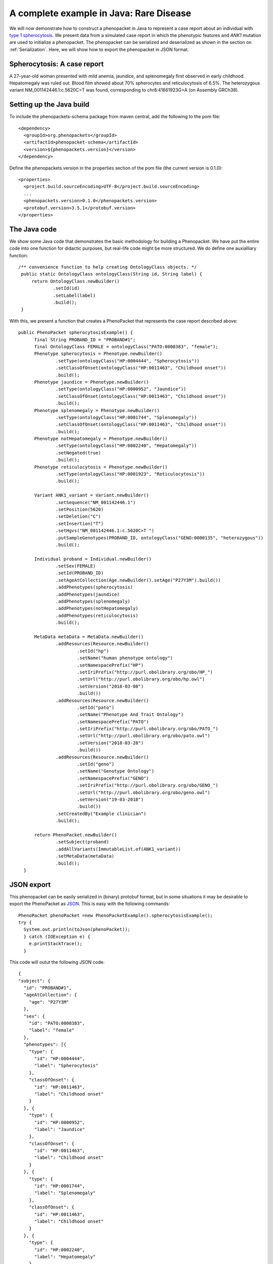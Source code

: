 =========================================
A complete example in Java: Rare Disease
=========================================

We will now demonstrate how to construct a phenopacket in Java to represent a case report about an individual with `type 1 spherocytosis <https://omim.org/entry/182900>`_. We present data from a simulated case report in which the phenotypic features and *ANK1* mutation are used to initialize a phenopacket. The phenopacket can be serialized and deserialized as shown in the section on :ref:`Serialization`. Here, we will show how to export the phenopacket in JSON format.


Spherocytosis: A case report
============================

A 27-year-old  woman presented with mild anemia, jaundice, and splenomegaly first observed in early childhood. Hepatomegaly was ruled out. Blood film showed about 70% spherocytes and reticulocytosis of 6.5%. The heterozygous variant NM_001142446.1:c.5620C>T was found, corresponding to chr8:41661923G>A (on Assembly GRCh38).

Setting up the Java build
=========================
To include the phenopackets-schema package from maven central, add the following to the pom file::

  <dependency>
    <groupId>org.phenopackets</groupId>
    <artifactId>phenopacket-schema</artifactId>
    <version>${phenopackets.version}</version>
  </dependency>

Define the phenopackets.version in the properties section of the pom file (the current version is 0.1.0)::

   <properties>
     <project.build.sourceEncoding>UTF-8</project.build.sourceEncoding>
     ...
     <phenopackets.version>0.1.0</phenopackets.version>
     <protobuf.version>3.5.1</protobuf.version>
   </properties>
   
The Java code
=============
We show some Java code that demonstrates the basic methodology for building a Phenopacket. We have put the entire code into one function for didactic purposes, but real-life code might be more structured. We do define one auxialliary function::

   /** convenience function to help creating OntologyClass objects. */
    public static OntologyClass ontologyClass(String id, String label) {
        return OntologyClass.newBuilder()
                .setId(id)
                .setLabel(label)
                .build();
    }

With this, we present a function that creates a PhenoPacket that represents the case report described above::

  public PhenoPacket spherocytosisExample() {
        final String PROBAND_ID = "PROBAND#1";
        final OntologyClass FEMALE = ontologyClass("PATO:0000383", "female");
        Phenotype spherocytosis = Phenotype.newBuilder()
                .setType(ontologyClass("HP:0004444", "Spherocytosis"))
                .setClassOfOnset(ontologyClass("HP:0011463", "Childhood onset"))
                .build();
        Phenotype jaundice = Phenotype.newBuilder()
                .setType(ontologyClass("HP:0000952", "Jaundice"))
                .setClassOfOnset(ontologyClass("HP:0011463", "Childhood onset"))
                .build();
        Phenotype splenomegaly = Phenotype.newBuilder()
                .setType(ontologyClass("HP:0001744", "Splenomegaly"))
                .setClassOfOnset(ontologyClass("HP:0011463", "Childhood onset"))
                .build();
        Phenotype notHepatomegaly = Phenotype.newBuilder()
                .setType(ontologyClass("HP:0002240", "Hepatomegaly"))
                .setNegated(true)
                .build();
        Phenotype reticulocytosis = Phenotype.newBuilder()
                .setType(ontologyClass("HP:0001923", "Reticulocytosis"))
                .build();

        Variant ANK1_variant = Variant.newBuilder()
                .setSequence("NM_001142446.1")
                .setPosition(5620)
                .setDeletion("C")
                .setInsertion("T")
                .setHgvs("NM_001142446.1:c.5620C>T ")
                .putSampleGenotypes(PROBAND_ID, ontologyClass("GENO:0000135", "heterozygous"))
                .build();

        Individual proband = Individual.newBuilder()
                .setSex(FEMALE)
                .setId(PROBAND_ID)
                .setAgeAtCollection(Age.newBuilder().setAge("P27Y3M").build())
                .addPhenotypes(spherocytosis)
                .addPhenotypes(jaundice)
                .addPhenotypes(splenomegaly)
                .addPhenotypes(notHepatomegaly)
                .addPhenotypes(reticulocytosis)
                .build();

        MetaData metaData = MetaData.newBuilder()
                .addResources(Resource.newBuilder()
                        .setId("hp")
                        .setName("human phenotype ontology")
                        .setNamespacePrefix("HP")
                        .setIriPrefix("http://purl.obolibrary.org/obo/HP_")
                        .setUrl("http://purl.obolibrary.org/obo/hp.owl")
                        .setVersion("2018-03-08")
                        .build())
                .addResources(Resource.newBuilder()
                        .setId("pato")
                        .setName("Phenotype And Trait Ontology")
                        .setNamespacePrefix("PATO")
                        .setIriPrefix("http://purl.obolibrary.org/obo/PATO_")
                        .setUrl("http://purl.obolibrary.org/obo/pato.owl")
                        .setVersion("2018-03-28")
                        .build())
                .addResources(Resource.newBuilder()
                        .setId("geno")
                        .setName("Genotype Ontology")
                        .setNamespacePrefix("GENO")
                        .setIriPrefix("http://purl.obolibrary.org/obo/GENO_")
                        .setUrl("http://purl.obolibrary.org/obo/geno.owl")
                        .setVersion("19-03-2018")
                        .build())
                .setCreatedBy("Example clinician")
                .build();

        return PhenoPacket.newBuilder()
                .setSubject(proband)
                .addAllVariants(ImmutableList.of(ANK1_variant))
                .setMetaData(metaData)
                .build();
    }

JSON export
===========
This phenopacket can be easily serialized in (binary) protobuf format, but in some situations it may be desirable to export the PhenoPacket as `JSON <https://en.wikipedia.org/wiki/JSON>`_. This is easy with the following commands::

   PhenoPacket phenoPacket =new PhenoPacketExample().spherocytosisExample();
   try {
     System.out.println(toJson(phenoPacket));
     } catch (IOException e) {
       e.printStackTrace();
     }

This code will outut the following JSON code::

  {
  "subject": {
    "id": "PROBAND#1",
    "ageAtCollection": {
      "age": "P27Y3M"
    },
    "sex": {
      "id": "PATO:0000383",
      "label": "female"
    },
    "phenotypes": [{
      "type": {
        "id": "HP:0004444",
        "label": "Spherocytosis"
      },
      "classOfOnset": {
        "id": "HP:0011463",
        "label": "Childhood onset"
      }
    }, {
      "type": {
        "id": "HP:0000952",
        "label": "Jaundice"
      },
      "classOfOnset": {
        "id": "HP:0011463",
        "label": "Childhood onset"
      }
    }, {
      "type": {
        "id": "HP:0001744",
        "label": "Splenomegaly"
      },
      "classOfOnset": {
        "id": "HP:0011463",
        "label": "Childhood onset"
      }
    }, {
      "type": {
        "id": "HP:0002240",
        "label": "Hepatomegaly"
      },
      "negated": true
    }, {
      "type": {
        "id": "HP:0001923",
        "label": "Reticulocytosis"
      }
    }]
  },
  "variants": [{
    "sequence": "NM_001142446.1",
    "position": 5620,
    "deletion": "C",
    "insertion": "T",
    "hgvs": "NM_001142446.1:c.5620C>T ",
    "sampleGenotypes": {
      "PROBAND#1": {
        "id": "GENO:0000135",
        "label": "heterozygous"
      }
    }
  }],
  "metaData": {
    "createdBy": "Example clinician",
    "resources": [{
      "id": "hp",
      "name": "human phenotype ontology",
      "namespacePrefix": "HP",
      "url": "http://purl.obolibrary.org/obo/hp.owl",
      "version": "2018-03-08",
      "iriPrefix": "http://purl.obolibrary.org/obo/HP_"
    }, {
      "id": "pato",
      "name": "Phenotype And Trait Ontology",
      "namespacePrefix": "PATO",
      "url": "http://purl.obolibrary.org/obo/pato.owl",
      "version": "2018-03-28",
      "iriPrefix": "http://purl.obolibrary.org/obo/PATO_"
    }, {
      "id": "geno",
      "name": "Genotype Ontology",
      "namespacePrefix": "GENO",
      "url": "http://purl.obolibrary.org/obo/geno.owl",
      "version": "19-03-2018",
      "iriPrefix": "http://purl.obolibrary.org/obo/GENO_"
    }]
  }
  }

The phenopackets-schema offers many more functions to create phenopackets for special situations. We refer interested readers to the protobuf and the example Java code in the phenopackets-schema repository.


Reading phenopackets in Java
============================
The following code demonstrates how to use Java to input a Phenopacket
that describes a patient with Human Phenotype Ontology (HPO) terms. We make
use of the open-source `phenol library <https://github.com/monarch-initiative/phenol>`_ to
input and manipulate the HPO file.

  .. code-block:: java	  

    import org.json.simple.JSONObject;
    import org.json.simple.parser.JSONParser;
    import org.phenopackets.schema.v1.PhenoPacket;
    import org.phenopackets.schema.v1.core.*;
    JSONParser parser = new JSONParser();
    
    Object obj = parser.parse(new FileReader(pathToJsonPhenopacketFile));
    JSONObject jsonObject = (JSONObject) obj;
    String phenopacketJsonString = jsonObject.toJSONString();
    PhenoPacket phenopack = PhenoPacketFormat.fromJson(phenopacketJsonString);
    String samplename = phenopack.getSubject().getId();
    // Get the phenotypic abnormalities that were observed in the affected individual
    Individual subject =phenoPacket.getSubject();
    List<TermId> observedPhenotypes= subject
                .getPhenotypesList()
                .stream()
                .distinct() // this removes any duplicate HPO terms that may be present
                .filter(((Predicate<Phenotype>) Phenotype::getNegated).negate()) // i.e., just take non-negated phenotypes
                .map(Phenotype::getType)
                .map(OntologyClass::getId)
                .map(TermId::of)
                .collect(ImmutableList.toImmutableList());
    // Get the excluded phenotypes (i.e., these were observed to be not present)
    List<TermId> excludedPhenotypes = subject
                .getPhenotypesList()
                .stream()
                .filter(Phenotype::getNegated) // i.e., just take negated phenotypes
                .map(Phenotype::getType)
                .map(OntologyClass::getId)
                .map(TermId::of)
                .collect(ImmutableList.toImmutableList());
    List<HtsFile> htsFileList = phenoPacket.getHtsFilesList();
    // depending on application, we may need to check that there is one (and only one) high-throughput file
    // The following code assumes that the list of HTS files contains one VCF file
    String vcfpath=null;
    String genomeAssembly=null;
    for (HtsFile htsFile : htsFileList) {
      if (htsFile.getHtsFormat().equals(HtsFile.HtsFormat.VCF)) {
        vcfpath=htsFile.getFile().getPath();
        genomeAssembly=htsFile.getGenomeAssembly().name();
      }
    }


The above code block thus extracts the same of the proband, a list of observed and excluded HPO terms, as well
as the path to the corresponding VCF file. We would expect such a VCF file to be used to coordinate the
running of a phenotype-driven genomic diagnostic analysis software that requires both a VCF file as well
as lists of observed (and optionally) excluded phenotypes.
